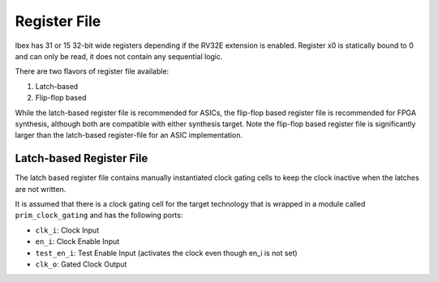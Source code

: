 .. _register-file:

Register File
=============

Ibex has 31 or 15 32-bit wide registers depending if the RV32E extension is enabled. Register x0 is statically bound to 0 and can only be read, it does not contain any sequential logic.

There are two flavors of register file available:

1. Latch-based
2. Flip-flop based

While the latch-based register file is recommended for ASICs, the flip-flop based register file is recommended for FPGA synthesis, although both are compatible with either synthesis target. Note the flip-flop based register file is significantly larger than the latch-based register-file for an ASIC implementation.

Latch-based Register File
-------------------------

The latch based register file contains manually instantiated clock gating cells to keep the clock inactive when the latches are not written.

It is assumed that there is a clock gating cell for the target technology that is wrapped in a module called ``prim_clock_gating`` and has the following ports:

* ``clk_i``: Clock Input
* ``en_i``: Clock Enable Input
* ``test_en_i``: Test Enable Input (activates the clock even though en_i is not set)
* ``clk_o``: Gated Clock Output
